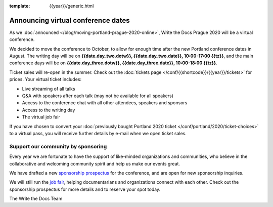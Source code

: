:template: {{year}}/generic.html

.. post:: June 12, 2020
   :tags: prague-2020, tickets, sponsors

Announcing virtual conference dates
===================================

As we :doc:`announced </blog/moving-portland-prague-2020-online>`, Write the Docs Prague 2020 will be a virtual conference.

We decided to move the conference to October, to allow for enough time after the new Portland conference dates in August. The writing day will be on
**{{date.day_two.dotw}}, {{date.day_two.date}}, 10:00-17:00 {{tz}}**,
and the main conference days will be on **{{date.day_three.dotw}}, {{date.day_three.date}}, 10:00-18:00 {{tz}}**.

Ticket sales will re-open in the summer. Check out the :doc:`tickets page </conf/{{shortcode}}/{{year}}/tickets>` for prices. Your virtual ticket includes:

* Live streaming of all talks
* Q&A with speakers after each talk (may not be available for all speakers)
* Access to the conference chat with all other attendees, speakers and sponsors
* Access to the writing day
* The virtual job fair

If you have chosen to convert your :doc:`previously bought Portland 2020 ticket </conf/portland/2020/ticket-choices>`
to a virtual pass, you will receive further details by e-mail when we open ticket sales.

Support our community by sponsoring
-----------------------------------

Every year we are fortunate to have the support of like-minded organizations and communities,
who believe in the collaborative and welcoming community spirit and help us make our events great.

We have drafted a new `sponsorship prospectus`_ for the conference,
and are open for new sponsorship inquiries.

.. _sponsorship prospectus: https://www.writethedocs.org/conf/prague/2020/sponsors/prospectus/

We will still run the `job fair <https://www.writethedocs.org/conf/portland/2020/job-fair/>`_, helping documentarians
and organizations connect with each other. Check out the sponsorship prospectus for more details and to reserve your spot today.

The Write the Docs Team
